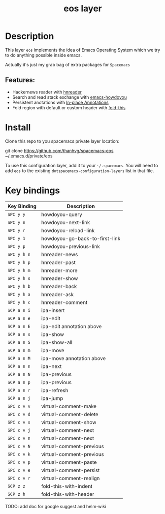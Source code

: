 #+TITLE: eos layer
# Document tags are separated with "|" char
# The example below contains 2 tags: "layer" and "web service"
# Avaliable tags are listed in <spacemacs_root>/.ci/spacedoc-cfg.edn
# under ":spacetools.spacedoc.config/valid-tags" section.
#+TAGS: layer|web service

# The maximum height of the logo should be 200 pixels.
# [[img/eos.png]]

# TOC links should be GitHub style anchors.
* Table of Contents                                        :TOC_4_gh:noexport:
- [[#description][Description]]
  - [[#features][Features:]]
- [[#install][Install]]
- [[#key-bindings][Key bindings]]

* Description
This layer =eos= implements the idea of Emacs Operating System which we try to
do anything possible inside emacs.

Actually it's just my grab bag of extra packages for =Spacemacs=
** Features:
- Hackernews reader with [[https://github.com/thanhvg/emacs-hnreader][hnreader]] 
- Search and read stack exchange with [[https://github.com/thanhvg/emacs-howdoyou][emacs-howdoyou]] 
- Persistent anotations with [[https://github.com/thanhvg/ipa.el][In-place Annotations]]
- Fold region with default or custom header with [[https://github.com/magnars/fold-this.el][fold-this]]

* Install
Clone this repo to you spacemacs private layer location:

#+begin_example sh
git clone https://github.com/thanhvg/spacemacs-eos ~/.emacs.d/private/eos
#+end_example

To use this configuration layer, add it to your =~/.spacemacs=. You will need to
add =eos= to the existing =dotspacemacs-configuration-layers= list in that file.

* Key bindings

| Key Binding | Description                    |
|-------------+--------------------------------|
| ~SPC y y~   | howdoyou-query                 |
| ~SPC y n~   | howdoyou-next-link             |
| ~SPC y r~   | howdoyou-reload-link           |
| ~SPC y 1~   | howdoyou-go-back-to-first-link |
| ~SPC y p~   | howdoyou-previous-link         |
| ~SPC y h n~ | hnreader-news                  |
| ~SPC y h p~ | hnreader-past                  |
| ~SPC y h m~ | hnreader-more                  |
| ~SPC y h s~ | hnreader-show                  |
| ~SPC y h b~ | hnreader-back                  |
| ~SPC y h a~ | hnreader-ask                   |
| ~SPC y h c~ | hnreader-comment               |
| ~SCP a n i~ | ipa-insert                     |
| ~SCP a n e~ | ipa-edit                       |
| ~SCP a n E~ | ipa-edit annotation above      |
| ~SCP a n s~ | ipa-show                       |
| ~SCP a n S~ | ipa-show-all                   |
| ~SCP a n m~ | ipa-move                       |
| ~SCP a n M~ | ipa-move annotation above      |
| ~SCP a n n~ | ipa-next                       |
| ~SCP a n N~ | ipa-previous                   |
| ~SCP a n p~ | ipa-previous                   |
| ~SCP a n r~ | ipa-refresh                    |
| ~SCP a n j~ | ipa-jump                       |
| ~SPC c v v~ | virtual-comment-make           |
| ~SPC c v d~ | virtual-comment-delete         |
| ~SPC c v s~ | virtual-comment-show           |
| ~SPC c v j~ | virtual-comment-next           |
| ~SPC c v n~ | virtual-comment-next           |
| ~SPC c v N~ | virtual-comment-previous       |
| ~SPC c v k~ | virtual-comment-previous       |
| ~SPC c v p~ | virtual-comment-paste          |
| ~SPC c v e~ | virtual-comment-persist        |
| ~SPC c v r~ | virtual-comment-realign        |
| ~SCP z z~   | fold-this-with-indent          |
| ~SCP z h~   | fold-this-with-header          |

TODO: add doc for google suggest and helm-wiki
